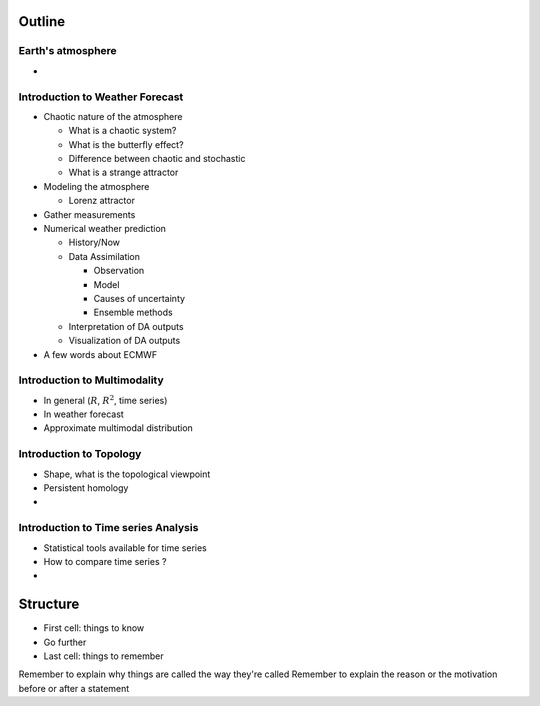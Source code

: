 =============
Outline
=============

-------------------------------
Earth's atmosphere
-------------------------------

-


---------------------------------
Introduction to Weather Forecast
---------------------------------

- Chaotic nature of the atmosphere

  - What is a chaotic system?
  - What is the butterfly effect?
  - Difference between chaotic and stochastic
  - What is a strange attractor

- Modeling the atmosphere

  - Lorenz attractor

- Gather measurements

- Numerical weather prediction

  - History/Now

  - Data Assimilation

    - Observation
    - Model
    - Causes of uncertainty
    - Ensemble methods

  - Interpretation of DA outputs
  - Visualization of DA outputs

- A few words about ECMWF

---------------------------------
Introduction to Multimodality
---------------------------------

- In general (:math:`R`, :math:`R^2`, time series)
- In weather forecast
- Approximate multimodal distribution

---------------------------------
Introduction to Topology
---------------------------------

- Shape, what is the topological viewpoint
- Persistent homology
-

-------------------------------------
Introduction to Time series Analysis
-------------------------------------

- Statistical tools available for time series
- How to compare time series ?
-



=============
Structure
=============

- First cell: things to know
- Go further
- Last cell: things to remember

Remember to explain why things are called the way they're called
Remember to explain the reason or the motivation before or after a statement
